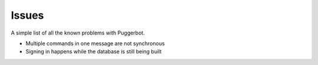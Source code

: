 .. _Issues:

Issues
======

A simple list of all the known problems with Puggerbot.

- Multiple commands in one message are not synchronous
- Signing in happens while the database is still being built
